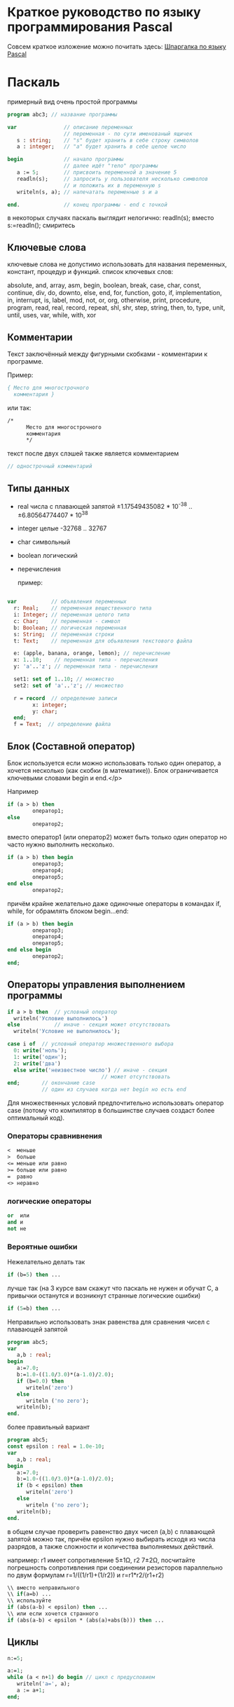 * Краткое руководство по языку программирования Pascal

  Совсем краткое изложение можно почитать
  здесь: [[http://edunow.su/site/content/pascal/pascal_shpargalka][Шпаргалка по языку Pascal]]


    
* Паскаль
    
  примерный вид очень простой программы
  


#+BEGIN_SRC pascal
program abc3; // название программы

var               // описание переменных
                  // переменная - по сути именованый ящичек
   s : string;    // "s" будет хранить в себе строку символов
   a : integer;   // "a" будет хранить в себе целое число

begin             // начало программы
                  // далее идёт "тело" программы
   a := 5;        // присвоить переменной a значение 5
   readln(s);     // запросить у пользователя несколько символов
                  // и положить их в переменную s
   writeln(s, a); // напечатать переменные s и a
   
end.              // конец программы - end с точкой
#+END_SRC



  в некоторых случаях паскаль выглядит нелогично:
  readln(s);
  вместо
  s:=readln();
  смиритесь
    

    
** Ключевые слова
   ключевые слова не допустимо использовать для названия переменных,
   констант, процедур и функций.  список ключевых слов:
    
   absolute, and, array, asm, begin, boolean, break, case, char,
   const, continue, div, do, downto, else, end, for, function, goto,
   if, implementation, in, interrupt, is, label, mod, not, or, org,
   otherwise, print, procedure, program, read, real, record, repeat,
   shl, shr, step, string, then, to, type, unit, until, uses, var,
   while, with, xor
   
    
** Комментарии
   Текст заключённый между фигурными скобками - комментарии к программе.
    
   Пример:
#+BEGIN_SRC pascal
{ Место для многострочного
  комментария }
#+END_SRC


   или так:
#+BEGIN_SRC pascal
/*
      Место для многострочного
      комментария
      */
#+END_SRC


   текст после двух слэшей также является комментарием
#+BEGIN_SRC pascal
// однострочный комментарий
#+END_SRC

   
    
   
    
** Типы данных
   - real числа с плавающей запятой
     ±1.17549435082 * 10^{-38} .. ±6.80564774407 * 10^{38}
   - integer целые -32768 .. 32767
   - char символьный
   - boolean логический
   - перечисления

    пример:

#+BEGIN_SRC pascal

var           // объявления переменных
  r: Real;    // переменная вещественного типа
  i: Integer; // переменная целого типа
  c: Char;    // переменная - символ
  b: Boolean; // логическая переменная
  s: String;  // переменная строки
  t: Text;    // переменная для обьявления текстового файла

  e: (apple, banana, orange, lemon); // перечисление
  x: 1..10;    // переменная типа - перечисления
  y: 'a'..'z'; // переменная типа - перечисления

  set1: set of 1..10; // множество
  set2: set of 'a'..'z'; // множество

  r = record  // определение записи
        x: integer;
        y: char;
  end;
  f = Text;  // определение файла
    
#+END_SRC

    
    
** Блок (Составной оператор)

   Блок используется если можно использовать только один оператор,
   а хочется несколько (как скобки (в математике)). Блок
   ограничивается ключевыми словами begin и end.</p>
    
   Например

#+BEGIN_SRC pascal
if (a > b) then
        оператор1;
else
        оператор2;
#+END_SRC

    
   вместо оператор1 (или оператор2) может быть только один оператор но часто нужно
   выполнить несколько.
    
#+BEGIN_SRC pascal
if (a > b) then begin
        оператор3;
        оператор4;
        оператор5;
end else
        оператор2;
#+END_SRC



   причём крайне желательно даже одиночные операторы в командах if,
   while, for обрамлять блоком begin...end:
    
#+BEGIN_SRC pascal
if (a > b) then begin
        оператор3;
        оператор4;
        оператор5;
end else begin
        оператор2;
end;
#+END_SRC


    
    
    
** Операторы управления выполнением программы

#+BEGIN_SRC pascal
if a > b then  // условный оператор
  writeln('Условие выполнилось')
else           // иначе - секция может отсутствовать
  writeln('Условие не выполнилось');

case i of  // условный оператор множественного выбора
  0: write('ноль');
  1: write('один');
  2: write('два')
  else write('неизвестное число') // иначе - секция
                              // может отсутствовать
end;       // окончание case
           // один из случаев когда нет begin но есть end
#+END_SRC


   Для множественных условий предпочтительно использовать оператор case
   (потому что компилятор в большинстве случаев создаст более оптимальный
   код).

*** Операторы сравнивнения

#+BEGIN_SRC pascal
<  меньше
>  больше
<= меньше или равно
>= больше или равно
=  равно
<> неравно
#+END_SRC


*** логические операторы
   
#+BEGIN_SRC pascal
or  или
and и
not не
#+END_SRC




*** Вероятные ошибки
    
    Нежелательно делать так

#+BEGIN_SRC pascal
   if (b=5) then ...
#+END_SRC

    лучше так (на 3 курсе вам скажут что паскаль не нужен и обучат C,
    а привычки останутся и возникнут странные логические ошибки)

#+BEGIN_SRC pascal
   if (5=b) then ...
#+END_SRC

  

    Неправильно использовать знак равенства для сравнения чисел с
    плавающей запятой

#+BEGIN_SRC pascal
program abc5;
var 
   a,b : real;
begin
   a:=7.0;
   b:=1.0-((1.0/3.0)*(a-1.0)/2.0); 
   if (b=0.0) then
      writeln('zero')
   else
      writeln ('no zero');
   writeln(b);
end.
    
#+END_SRC

    
    более правильный вариант

#+BEGIN_SRC pascal
program abc5;
const epsilon : real = 1.0e-10;
var 
   a,b : real;
begin
   a:=7.0;
   b:=1.0-((1.0/3.0)*(a-1.0)/2.0); 
   if (b < epsilon) then
      writeln('zero')
   else
      writeln ('no zero');
   writeln(b);
end.
#+END_SRC


    в общем случае проверить равенство двух чисел (a,b) с плавающей
    запятой можно так, причём epsilon нужно выбирать исходя из числа
    разрядов, а также сложности и количества выполняемых действий.
    
    
    например: r1 имеет сопротивление 5±1Ω, r2 7±2Ω, посчитайте
    погрешность сопротивления при соединении резисторов параллельно
    по двум формулам r=1/((1/r1)+(1/r2)) и r=r1*r2/(r1+r2)
    


#+BEGIN_SRC pascal
   \\ вместо неправильного
   \\ if(a=b) ...
   \\ используйте
   if (abs(a-b) < epsilon) then ...
   \\ или если хочется странного
   if (abs(a-b) < epsilon * (abs(a)+abs(b))) then ...
#+END_SRC

    
    
** Циклы

#+BEGIN_SRC pascal
   n:=5;
   
   a:=1;
   while (a < n+1) do begin // цикл с предусловием
      writeln('a=', a);
      a := a+1;
   end;
   
   
   
   for b := 1 to 5 do begin // итерационный цикл
      writeln('b=', b);
      // внутри цикла for нельзя менять счётчик (b)
   end;
   // пользоваться счётчиком (b) после цикла некорректно
   
   
   c:=1;
   repeat // цикл с постусловием
      writeln('c=', c);
      c := c + 1;
   until (c > 5);
#+END_SRC


   В результате работы на экран будут выведены числа 1,2,3,4,5 в столбик.
   
** Процедуры и функции
   Процедуры отличаются от функций тем, что функции возвращают какое-либо
   значение, а процедуры — нет.

#+BEGIN_SRC pascal
program abc5;

var i : integer;

function next(k: integer): integer;
begin
    next := k + 1
end;
 
begin
  i := 1;
  writeln(next(i));
end.
#+END_SRC


** Множества

#+BEGIN_SRC pascal
var { секция объявления переменных }
   d : set of char;
begin  { начало блока }
   d:=['a','b']; 
   i:=7;
   if i in [5..10] then writeln('принадлежит множеству');
#+END_SRC











** Шаблон программы



    
    
#+BEGIN_SRC pascal
/*
    proj_3_abc.pas -- Одна строчка для названия программы и краткого описания того, что она делает.
    Copyright (C) <год первого опубликования произведения> <имя автора>

    License: <название лицензии или текст лицензии>
*/

program abc3;

uses math;        // подключение модулей

const             // список констант
                  //MAX : integer = 100;  

type              // описание типов
                  //mass : array [1..MAX] of integer;


var               // описание переменных

begin             // начало программы

end.              // конец программы
#+END_SRC


    


   для GNU GPL лицензии необходимо приложить полный текст лицензии
   в виде отдельного файла
   [[http://www.gnu.org/licenses/][COPYING]] (fixme)

   Рекомендуемый заголовок файла:
   
#+BEGIN_SRC pascal
/*	
    proj_3_abc.pas -- Одна строчка для названия программы и краткого описания того, что она делает.
    Copyright (C) <год первого опубликования произведения> <имя автора>

    This program is free software: you can redistribute it and/or modify
    it under the terms of the GNU General Public License as published by
    the Free Software Foundation, either version 3 of the License, or
    (at your option) any later version.

    This program is distributed in the hope that it will be useful,
    but WITHOUT ANY WARRANTY; without even the implied warranty of
    MERCHANTABILITY or FITNESS FOR A PARTICULAR PURPOSE.  See the
    GNU General Public License for more details.

    You should have received a copy of the GNU General Public License
    along with this program.  If not, see <http://www.gnu.org/licenses/>.
*/
#+END_SRC


   для BSD лицензии:

#+BEGIN_SRC pascal
/*
    proj_3_abc.pas -- Одна строчка для названия программы и краткого описания того, что она делает.
    Copyright (C) <год первого опубликования произведения> <имя автора>

    Redistribution and use in source and binary forms, with or without
    modification, are permitted provided that the following conditions
    are met:

    Redistributions of source code must retain the above copyright
    notice, this list of conditions and the following disclaimer.

    Redistributions in binary form must reproduce the above copyright
    notice, this list of conditions and the following disclaimer in
    the documentation and/or other materials provided with the
    distribution.

    Neither the name of the <ORGANIZATION> nor the names of its
    contributors may be used to endorse or promote products derived
    from this software without specific prior written permission.

    THIS SOFTWARE IS PROVIDED BY THE COPYRIGHT HOLDERS AND
    CONTRIBUTORS "AS IS" AND ANY EXPRESS OR IMPLIED WARRANTIES,
    INCLUDING, BUT NOT LIMITED TO, THE IMPLIED WARRANTIES OF
    MERCHANTABILITY AND FITNESS FOR A PARTICULAR PURPOSE ARE
    DISCLAIMED. IN NO EVENT SHALL THE COPYRIGHT HOLDER OR CONTRIBUTORS
    BE LIABLE FOR ANY DIRECT, INDIRECT, INCIDENTAL, SPECIAL,
    EXEMPLARY, OR CONSEQUENTIAL DAMAGES (INCLUDING, BUT NOT LIMITED
    TO, PROCUREMENT OF SUBSTITUTE GOODS OR SERVICES; LOSS OF USE,
    DATA, OR PROFITS; OR BUSINESS INTERRUPTION) HOWEVER CAUSED AND ON
    ANY THEORY OF LIABILITY, WHETHER IN CONTRACT, STRICT LIABILITY, OR
    TORT (INCLUDING NEGLIGENCE OR OTHERWISE) ARISING IN ANY WAY OUT OF
    THE USE OF THIS SOFTWARE, EVEN IF ADVISED OF THE POSSIBILITY OF
    SUCH DAMAGE.

    — The BSD 3-Clause License
*/
#+END_SRC

* Список литературы

  - Е.Р.Алексеев, О.В.Чеснокова, Т.В.Кучер 
    [[http://www.altlinux.org/Books:FreePascal][Free Pascal и Lazarus: Учебник по программированию]]
    Библиотека ALT Linux
    
  - [[http://www.elettroshop.com/files/prodotti/download/mikroelektronica/pascal_syntax.pdf]]
    Quick Reference Guide for Pascal language</a>
    mikroElektronika SOFTWARE AND HARDWARE SOLUTIONS FOR THE EMBEDDED WORLD
    
  - [[http://ru.wikipedia.org/wiki/Pascal][Паскаль (язык программирования)]]
    Материал из Википедии — свободной энциклопедии 
    
  - [[http://edunow.su/site/content/pascal/pascal_shpargalka][Шпаргалка по языку Pascal]]

	
	

	  


* Авторство
  Copyright (C) 2014 Roman V. Prikhodchenko
  
  Author: Roman V. Prikhodchenko [[chujoii@gmail.com]]
* Лицензия
  
  [[CC_BY-SA_88x31.png]]
	
  руководство распространяется в соответствии с условиями
  [[http://creativecommons.org/licenses/by-sa/3.0/][Attribution-ShareAlike]] (Атрибуция — С сохранением условий) CC BY-SA.
  Копирование и распространение приветствуется.

